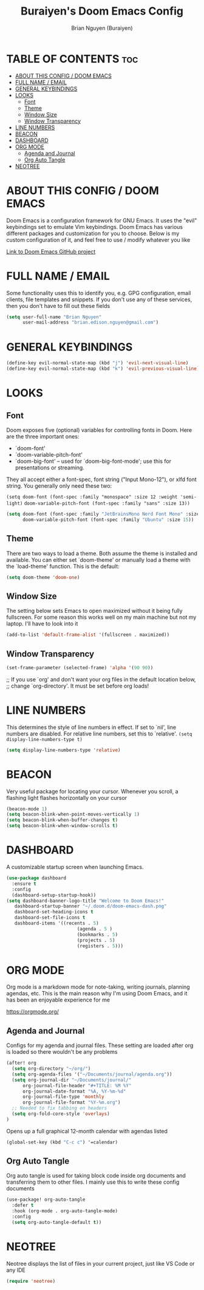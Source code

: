 #+title: Buraiyen's Doom Emacs Config
#+AUTHOR: Brian Nguyen (Buraiyen)
#+PROPERTY: header-args :tangle config.el
#+auto_tangle: t
#+STARTUP: showeverything

* TABLE OF CONTENTS :toc:
- [[#about-this-config--doom-emacs][ABOUT THIS CONFIG / DOOM EMACS]]
- [[#full-name--email][FULL NAME / EMAIL]]
- [[#general-keybindings][GENERAL KEYBINDINGS]]
- [[#looks][LOOKS]]
  - [[#font][Font]]
  - [[#theme][Theme]]
  - [[#window-size][Window Size]]
  - [[#window-transparency][Window Transparency]]
- [[#line-numbers][LINE NUMBERS]]
- [[#beacon][BEACON]]
- [[#dashboard][DASHBOARD]]
- [[#org-mode][ORG MODE]]
  - [[#agenda-and-journal][Agenda and Journal]]
  - [[#org-auto-tangle][Org Auto Tangle]]
- [[#neotree][NEOTREE]]

* ABOUT THIS CONFIG / DOOM EMACS
Doom Emacs is a configuration framework for GNU Emacs. It uses the "evil"
keybindings set to emulate Vim keybindings. Doom Emacs has various different
packages and customization for you to choose. Below is my custom configuration
of it, and feel free to use / modify whatever you like

[[https://github.com/doomemacs/][Link to Doom Emacs GitHub project]]

* FULL NAME / EMAIL

Some functionality uses this to identify you, e.g. GPG configuration, email
clients, file templates and snippets. If you don't use any of these services, then
you don't have to fill out these fields

#+begin_src emacs-lisp
(setq user-full-name "Brian Nguyen"
      user-mail-address "brian.edison.nguyen@gmail.com")
#+end_src

* GENERAL KEYBINDINGS
#+begin_src emacs-lisp
(define-key evil-normal-state-map (kbd "j") 'evil-next-visual-line)
(define-key evil-normal-state-map (kbd "k") 'evil-previous-visual-line)
#+end_src

* LOOKS
** Font
Doom exposes five (optional) variables for controlling fonts in Doom. Here
are the three important ones:

+ `doom-font'
+ `doom-variable-pitch-font'
+ `doom-big-font' -- used for `doom-big-font-mode'; use this for
  presentations or streaming.

They all accept either a font-spec, font string ("Input Mono-12"), or xlfd
font string. You generally only need these two:

~(setq doom-font (font-spec :family "monospace" :size 12 :weight 'semi-light)~
      ~doom-variable-pitch-font (font-spec :family "sans" :size 13))~


#+begin_src emacs-lisp
(setq doom-font (font-spec :family "JetBrainsMono Nerd Font Mono" :size 15)
      doom-variable-pitch-font (font-spec :family "Ubuntu" :size 15))
#+end_src

** Theme
There are two ways to load a theme. Both assume the theme is installed and
available. You can either set `doom-theme' or manually load a theme with the
`load-theme' function. This is the default:

#+begin_src emacs-lisp
(setq doom-theme 'doom-one)
#+end_src

** Window Size
The setting below sets Emacs to open maximized without it being fully
fullscreen. For some reason this works well on my main machine but not my
laptop. I'll have to look into it

#+begin_src emacs-lisp
(add-to-list 'default-frame-alist '(fullscreen . maximized))
#+end_src

** Window Transparency
#+begin_src emacs-lisp
(set-frame-parameter (selected-frame) 'alpha '(90 90))
#+end_src

;; If you use `org' and don't want your org files in the default location below,
;; change `org-directory'. It must be set before org loads!

* LINE NUMBERS
This determines the style of line numbers in effect. If set to `nil', line
numbers are disabled. For relative line numbers, set this to `relative'.
~(setq display-line-numbers-type t)~

#+begin_src emacs-lisp
(setq display-line-numbers-type 'relative)
#+end_src

* BEACON
Very useful package for locating your cursor. Whenever you scroll, a flashing light flashes horizontally on your cursor

#+begin_src emacs-lisp
(beacon-mode 1)
(setq beacon-blink-when-point-moves-vertically 1)
(setq beacon-blink-when-buffer-changes t)
(setq beacon-blink-when-window-scrolls t)
#+end_src

* DASHBOARD
A customizable startup screen when launching Emacs.

#+begin_src emacs-lisp
(use-package dashboard
  :ensure t
  :config
  (dashboard-setup-startup-hook))
(setq dashboard-banner-logo-title "Welcome to Doom Emacs!"
   dashboard-startup-banner "~/.doom.d/doom-emacs-dash.png"
   dashboard-set-heading-icons t
   dashboard-set-file-icons t
   dashboard-items '((recents . 5)
                          (agenda . 5 )
                          (bookmarks . 5)
                          (projects . 5)
                          (registers . 5)))
#+end_src

* ORG MODE
Org mode is a markdown mode for note-taking, writing journals, planning agendas,
etc. This is the main reason why I'm using Doom Emacs, and it has been an
enjoyable experience for me

https://orgmode.org/

** Agenda and Journal
Configs for my agenda and journal files. These setting are loaded after org is loaded so there wouldn't be any problems

#+begin_src emacs-lisp
(after! org
  (setq org-directory "~/org/")
  (setq org-agenda-files '("~/Documents/journal/agenda.org"))
  (setq org-journal-dir "~/Documents/journal/"
      org-journal-file-header "#+TITLE: %M %Y"
      org-journal-date-format "%A, %Y-%m-%d"
      org-journal-file-type 'monthly
      org-journal-file-format "%Y-%m.org")
  ;; Needed to fix tabbing on headers
  (setq org-fold-core-style 'overlays)
)
#+end_src

Opens up a full graphical 12-month calendar with agendas listed
#+begin_src emacs-lisp
(global-set-key (kbd "C-c c") '=calendar)
#+end_src


** Org Auto Tangle
Org auto tangle is used for taking block code inside org documents and transferring them to other files. I mainly use this to write these config documents

#+begin_src emacs-lisp
(use-package! org-auto-tangle
  :defer t
  :hook (org-mode . org-auto-tangle-mode)
  :config
  (setq org-auto-tangle-default t))
#+end_src

* NEOTREE
Neotree displays the list of files in your current project, just like VS Code or any IDE

#+begin_src emacs-lisp
(require 'neotree)
#+end_src

